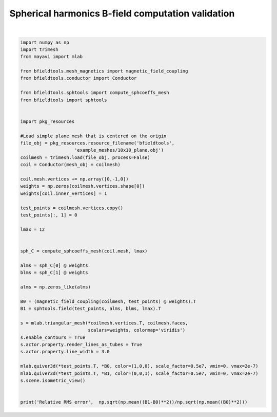 .. only:: html

    .. note::
        :class: sphx-glr-download-link-note

        Click :ref:`here <sphx_glr_download_auto_examples_validation_spherical_harmonics_bfield_validation.py>`     to download the full example code
    .. rst-class:: sphx-glr-example-title

    .. _sphx_glr_auto_examples_validation_spherical_harmonics_bfield_validation.py:


Spherical harmonics B-field computation validation
==================================================



.. image:: /auto_examples/validation/images/sphx_glr_spherical_harmonics_bfield_validation_001.png
    :class: sphx-glr-single-img


.. rst-class:: sphx-glr-script-out

 Out:

 .. code-block:: none

    l = 1 computed
    l = 2 computed
    l = 3 computed
    l = 4 computed
    l = 5 computed
    l = 6 computed
    l = 7 computed
    l = 8 computed
    l = 9 computed
    l = 10 computed
    l = 11 computed
    l = 12 computed
    Computing magnetic field coupling matrix, 676 vertices by 676 target points... took 0.21 seconds.
    Relative RMS error 0.641632257631014






|


.. code-block:: default


    import numpy as np
    import trimesh
    from mayavi import mlab

    from bfieldtools.mesh_magnetics import magnetic_field_coupling
    from bfieldtools.conductor import Conductor

    from bfieldtools.sphtools import compute_sphcoeffs_mesh
    from bfieldtools import sphtools


    import pkg_resources

    #Load simple plane mesh that is centered on the origin
    file_obj = pkg_resources.resource_filename('bfieldtools',
                        'example_meshes/10x10_plane.obj')
    coilmesh = trimesh.load(file_obj, process=False)
    coil = Conductor(mesh_obj = coilmesh)

    coil.mesh.vertices += np.array([0,-1,0])
    weights = np.zeros(coilmesh.vertices.shape[0])
    weights[coil.inner_vertices] = 1

    test_points = coilmesh.vertices.copy()
    test_points[:, 1] = 0

    lmax = 12


    sph_C = compute_sphcoeffs_mesh(coil.mesh, lmax)

    alms = sph_C[0] @ weights
    blms = sph_C[1] @ weights

    alms = np.zeros_like(alms)

    B0 = (magnetic_field_coupling(coilmesh, test_points) @ weights).T
    B1 = sphtools.field(test_points, alms, blms, lmax).T

    s = mlab.triangular_mesh(*coilmesh.vertices.T, coilmesh.faces,
                             scalars=weights, colormap='viridis')
    s.enable_contours = True
    s.actor.property.render_lines_as_tubes = True
    s.actor.property.line_width = 3.0

    mlab.quiver3d(*test_points.T, *B0, color=(1,0,0), scale_factor=0.5e7, vmin=0, vmax=2e-7)
    mlab.quiver3d(*test_points.T, *B1, color=(0,0,1), scale_factor=0.5e7, vmin=0, vmax=2e-7)
    s.scene.isometric_view()


    print('Relative RMS error',  np.sqrt(np.mean((B1-B0)**2))/np.sqrt(np.mean((B0)**2)))

.. rst-class:: sphx-glr-timing

   **Total running time of the script:** ( 0 minutes  51.704 seconds)


.. _sphx_glr_download_auto_examples_validation_spherical_harmonics_bfield_validation.py:


.. only :: html

 .. container:: sphx-glr-footer
    :class: sphx-glr-footer-example



  .. container:: sphx-glr-download sphx-glr-download-python

     :download:`Download Python source code: spherical_harmonics_bfield_validation.py <spherical_harmonics_bfield_validation.py>`



  .. container:: sphx-glr-download sphx-glr-download-jupyter

     :download:`Download Jupyter notebook: spherical_harmonics_bfield_validation.ipynb <spherical_harmonics_bfield_validation.ipynb>`


.. only:: html

 .. rst-class:: sphx-glr-signature

    `Gallery generated by Sphinx-Gallery <https://sphinx-gallery.github.io>`_
